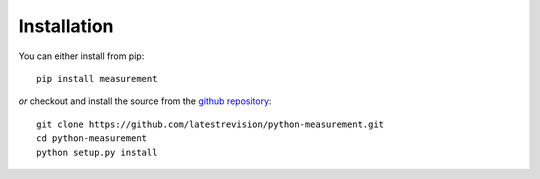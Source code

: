 
Installation
============

You can either install from pip::

    pip install measurement

*or* checkout and install the source from the `github repository <https://github.com/latestrevision/python-measurement/>`_::

    git clone https://github.com/latestrevision/python-measurement.git
    cd python-measurement
    python setup.py install

